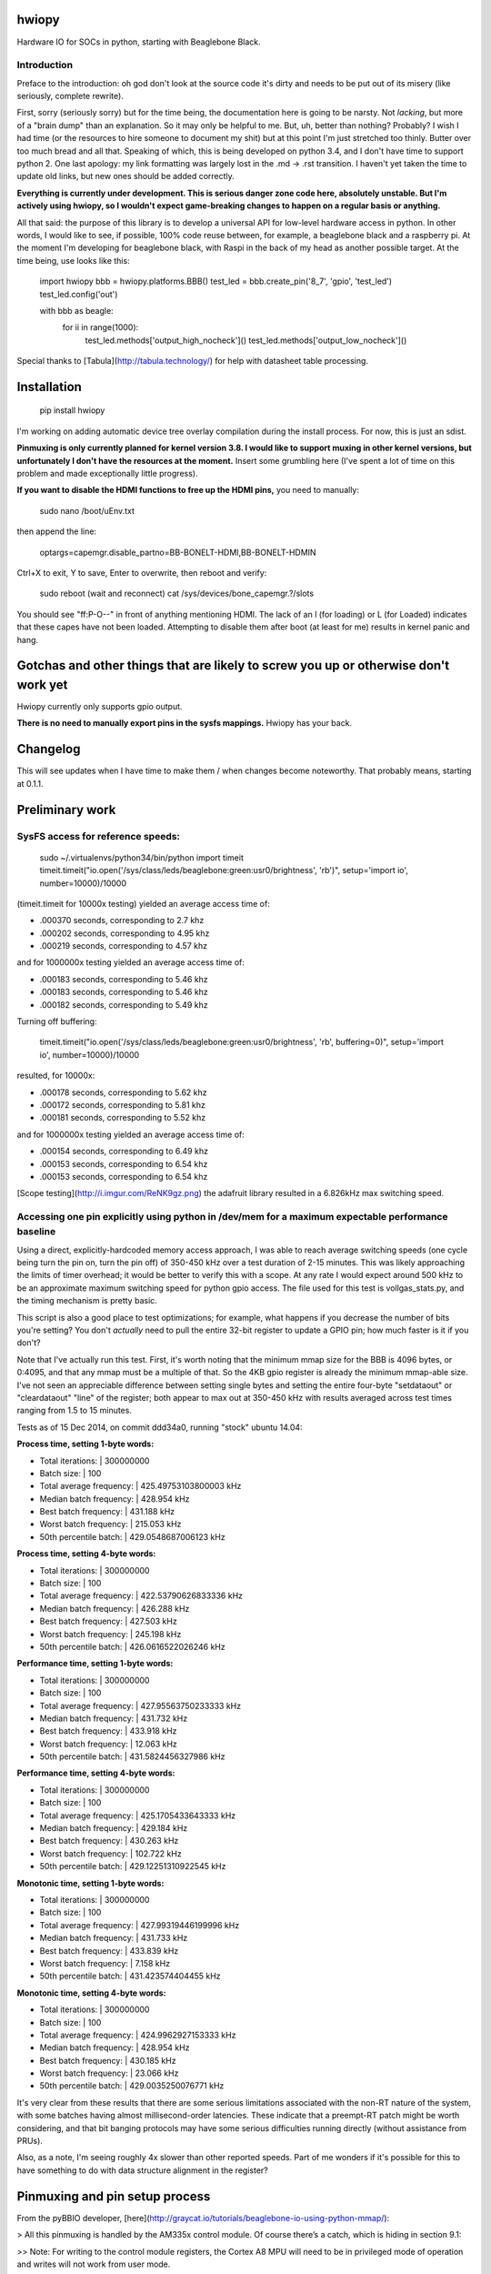hwiopy
======

Hardware IO for SOCs in python, starting with Beaglebone Black.

Introduction
----------

Preface to the introduction: oh god don't look at the source code it's dirty and needs to be put out of its misery (like seriously, complete rewrite).

First, sorry (seriously sorry) but for the time being, the documentation here is going to be narsty. Not *lacking*, but more of a "brain dump" than an explanation. So it may only be helpful to me. But, uh, better than nothing? Probably? I wish I had time (or the resources to hire someone to document my shit) but at this point I'm just stretched too thinly. Butter over too much bread and all that. Speaking of which, this is being developed on python 3.4, and I don't have time to support python 2. One last apology: my link formatting was largely lost in the .md -> .rst transition. I haven't yet taken the time to update old links, but new ones should be added correctly.

**Everything is currently under development. This is serious danger zone code here, absolutely unstable. But I'm actively using hwiopy, so I wouldn't expect game-breaking changes to happen on a regular basis or anything.**

All that said: the purpose of this library is to develop a universal API for low-level hardware access in python. In other words, I would like to see, if possible, 100% code reuse between, for example, a beaglebone black and a raspberry pi. At the moment I'm developing for beaglebone black, with Raspi in the back of my head as another possible target. At the time being, use looks like this:

    import hwiopy
    bbb = hwiopy.platforms.BBB()
    test_led = bbb.create_pin('8_7', 'gpio', 'test_led')
    test_led.config('out')

    with bbb as beagle:
        for ii in range(1000):
            test_led.methods['output_high_nocheck']()
            test_led.methods['output_low_nocheck']()

Special thanks to [Tabula](http://tabula.technology/) for help with datasheet table processing.

Installation
===========

    pip install hwiopy

I'm working on adding automatic device tree overlay compilation during the install process. For now, this is just an sdist.

**Pinmuxing is only currently planned for kernel version 3.8. I would like to support muxing in other kernel versions, but unfortunately I don't have the resources at the moment.** Insert some grumbling here (I've spent a lot of time on this problem and made exceptionally little progress).

**If you want to disable the HDMI functions to free up the HDMI pins,** you need to manually:

    sudo nano /boot/uEnv.txt

then append the line:

    optargs=capemgr.disable_partno=BB-BONELT-HDMI,BB-BONELT-HDMIN

Ctrl+X to exit, Y to save, Enter to overwrite, then reboot and verify:

    sudo reboot
    (wait and reconnect)
    cat /sys/devices/bone_capemgr.?/slots

You should see "ff:P-O--" in front of anything mentioning HDMI. The lack of an l (for loading) or L (for Loaded) indicates that these capes have not been loaded. Attempting to disable them after boot (at least for me) results in kernel panic and hang.

Gotchas and other things that are likely to screw you up or otherwise don't work yet
============

Hwiopy currently only supports gpio output.

**There is no need to manually export pins in the sysfs mappings.** Hwiopy has your back.

Changelog
=======

This will see updates when I have time to make them / when changes become noteworthy. That probably means, starting at 0.1.1.


Preliminary work
=============

SysFS access for reference speeds:
--------------

    sudo ~/.virtualenvs/python34/bin/python
    import timeit
    timeit.timeit("io.open('/sys/class/leds/beaglebone:green:usr0/brightness', 'rb')", setup='import io', number=10000)/10000

(timeit.timeit for 10000x testing) yielded an average access time of:

* .000370 seconds, corresponding to 2.7 khz
* .000202 seconds, corresponding to 4.95 khz
* .000219 seconds, corresponding to 4.57 khz

and for 1000000x testing yielded an average access time of:

* .000183 seconds, corresponding to 5.46 khz
* .000183 seconds, corresponding to 5.46 khz
* .000182 seconds, corresponding to 5.49 khz

Turning off buffering:

    timeit.timeit("io.open('/sys/class/leds/beaglebone:green:usr0/brightness', 'rb', buffering=0)", setup='import io', number=10000)/10000

resulted, for 10000x:

* .000178 seconds, corresponding to 5.62 khz
* .000172 seconds, corresponding to 5.81 khz
* .000181 seconds, corresponding to 5.52 khz

and for 1000000x testing yielded an average access time of:

* .000154 seconds, corresponding to 6.49 khz
* .000153 seconds, corresponding to 6.54 khz
* .000153 seconds, corresponding to 6.54 khz

[Scope testing](http://i.imgur.com/ReNK9gz.png) the adafruit library resulted in a 6.826kHz max switching speed.

Accessing one pin explicitly using python in /dev/mem for a maximum expectable performance baseline
-----------------

Using a direct, explicitly-hardcoded memory access approach, I was able to reach average switching speeds (one cycle being turn the pin on, turn the pin off) of 350-450 kHz over a test duration of 2-15 minutes. This was likely approaching the limits of timer overhead; it would be better to verify this with a scope. At any rate I would expect around 500 kHz to be an approximate maximum switching speed for python gpio access. The file used for this test is vollgas_stats.py, and the timing mechanism is pretty basic.

This script is also a good place to test optimizations; for example, what happens if you decrease the number of bits you're setting? You don't *actually* need to pull the entire 32-bit register to update a GPIO pin; how much faster is it if you don't?

Note that I've actually run this test. First, it's worth noting that the minimum mmap size for the BBB is 4096 bytes, or 0:4095, and that any mmap must be a multiple of that. So the 4KB gpio register is already the minimum mmap-able size. I've not seen an appreciable difference between setting single bytes and setting the entire four-byte "setdataout" or "cleardataout" "line" of the register; both appear to max out at 350-450 kHz with results averaged across test times ranging from 1.5 to 15 minutes.

Tests as of 15 Dec 2014, on commit ddd34a0, running "stock" ubuntu 14.04:

**Process time, setting 1-byte words:**

+ Total iterations:         | 300000000
+ Batch size:               | 100
+ Total average frequency:  | 425.49753103800003 kHz
+ Median batch frequency:   | 428.954 kHz
+ Best batch frequency:     | 431.188 kHz
+ Worst batch frequency:    | 215.053 kHz
+ 50th percentile batch:    | 429.0548687006123 kHz

**Process time, setting 4-byte words:**

+ Total iterations:         | 300000000
+ Batch size:               | 100
+ Total average frequency:  | 422.53790626833336 kHz
+ Median batch frequency:   | 426.288 kHz
+ Best batch frequency:     | 427.503 kHz
+ Worst batch frequency:    | 245.198 kHz
+ 50th percentile batch:    | 426.0616522026246 kHz

**Performance time, setting 1-byte words:**

+ Total iterations:         | 300000000
+ Batch size:               | 100
+ Total average frequency:  | 427.95563750233333 kHz
+ Median batch frequency:   | 431.732 kHz
+ Best batch frequency:     | 433.918 kHz
+ Worst batch frequency:    | 12.063 kHz
+ 50th percentile batch:    | 431.5824456327986 kHz

**Performance time, setting 4-byte words:**

+ Total iterations:         | 300000000
+ Batch size:               | 100
+ Total average frequency:  | 425.1705433643333 kHz
+ Median batch frequency:   | 429.184 kHz
+ Best batch frequency:     | 430.263 kHz
+ Worst batch frequency:    | 102.722 kHz
+ 50th percentile batch:    | 429.12251310922545 kHz

**Monotonic time, setting 1-byte words:**

+ Total iterations:         | 300000000
+ Batch size:               | 100
+ Total average frequency:  | 427.99319446199996 kHz
+ Median batch frequency:   | 431.733 kHz
+ Best batch frequency:     | 433.839 kHz
+ Worst batch frequency:    | 7.158 kHz
+ 50th percentile batch:    | 431.423574404455 kHz

**Monotonic time, setting 4-byte words:**

+ Total iterations:         | 300000000
+ Batch size:               | 100
+ Total average frequency:  | 424.9962927153333 kHz
+ Median batch frequency:   | 428.954 kHz
+ Best batch frequency:     | 430.185 kHz
+ Worst batch frequency:    | 23.066 kHz
+ 50th percentile batch:    | 429.0035250076771 kHz

It's very clear from these results that there are some serious limitations associated with the non-RT nature of the system, with some batches having almost millisecond-order latencies. These indicate that a preempt-RT patch might be worth considering, and that bit banging protocols may have some serious difficulties running directly (without assistance from PRUs).

Also, as a note, I'm seeing roughly 4x slower than other reported speeds. Part of me wonders if it's possible for this to have something to do with data structure alignment in the register?

Pinmuxing and pin setup process
==================

From the pyBBIO developer, [here](http://graycat.io/tutorials/beaglebone-io-using-python-mmap/):

> All this pinmuxing is handled by the AM335x control module. Of course there’s a catch, which is hiding in section 9.1:

>> Note: For writing to the control module registers, the Cortex A8 MPU will need to be in privileged mode of operation and writes will not work from user mode.

> Luckily, thanks to the friendly BeableBone developers, there is a user-level workaround. There is a file for each external pin found in /sys/kernel/debug/omap_mux/. Writing to these files tells a driver to configure the pin multiplexers as desired. To find the proper file names is a bit of a pain, and requires one more document; the AM3359 datasheet, found here.

Unfortunately this solution has been eliminated in the 3.8 kernel, neceessitating the use of device tree overlays. It's also worth mentioning that PRUSS access requires modification of the device tree itself, not just an overlay.

Overlay generation:
----------------

Need to set up pip install, then generate overlays for every function and stuff.

Autoconfiguring library with metaclass? "lshw # gets quite a bit of information on everything about your CPU"

Should definitely reconfigure library with metaclasses. DeviceMeta would be particularly useful:

+ Register any user-defined devices in a dict
+ Provide singular API to hwiopy.Device instead of platform-specific device calls like hwiopy.platforms.BBB
+ Facilitate automagic detection of platform, thereby enabling singular API ^
+ Basically, distill the various platforms into a single Device class, so that code can be ported unmodified to different platforms.
+ Reduce platform-specific boilerplate

Table 9-57 has control module information for pinmuxing. Section 9.1 explains what the fuck is going on.

Scratchbook
===========

**You will take a significant performance hit if you try to access functions via the pin dictionary. Memoize them, then call that:**

    fastup = test_led.methods['output_high_nocheck']
    fastdown = test_led.methods['output_low_nocheck']

Could probably speed things up a bit more by using lambdas with default arguments and stuff.


Memory mapping
------------

The ARM cortex A8 TRM, BBB SRM, and a datasheet or two are in /doc. I realize that it's not necessarily the best practice to include those in the git repo, but the links to them online seem to have been a little less static than would otherwise be desirable, making them difficult to link to. I'd rather unambiguously and conveniently include them here. That said, the json files in the source code are likely to be more helpful.

By far the most tedious part about this has been bringing in the bitwise/bytewise description of the /dev/mem mapping. All of the information I've gathered has been put into json files: check them out if you're looking to do any other kind of access to the memory register, as it will save an enormous amount of time compared to the reference material. For any register that contains the string "_intchannel", the corresponding part of the register uses 1 bit per GPIO. So for example, on the gpio1 register, when you set output, bit 1 is gpio1-1, bit 2 is gpio1-2, bit 3 is gpio1-3, etc.

Planning committee / TODO
-------

Danger: this list is very out of date.

+ Whole damn package needs a rewrite at some point.
+ Restructure mapping systems:
    + Need to move maps into maps folder
    + Need to create a maps.py in maps folder
    + Need to restructure maps using ABCs so that arbitrary, non-included maps can be generated by users wishing to implement custom hardware
+ Automatic configuration and overlay creation during install
    + Is there a way to autodetect the hardware platform?
    + It would be nice to be able to say "with platform" instead of "with <platform>"
+ specify "plug" and have pins automatically declared 
    + ex: create SPI0 plug
    + include any possible onboard conflicts, like USB or HDMI
    + Should probably be implemented as a pinout generator class, that would also be useful as a way to generate layouts. If you're doing this with runtime code (instead of as a write-time code aid) it absolutely must be deterministic, or the configuration would be non-static and users would have to change their pinouts. Should there be a way to freeze the pinout?
+ subclass plugs (ex add more chip selects to SPI0)
+ check for overlap on "plugs" (ex: accidentally using SPI1 and HDMI)
+ print pinout method


Some links
-------

* [Python mmap for control on 3.2](http://www.alexanderhiam.com/tutorials/beaglebone-io-using-python-mmap/)
* [C mmap for control on 3.8](http://chiragnagpal.com/examples.html)
* [PyRUSS: Existing PRU library](http://hipstercircuits.com/pypruss-a-simple-pru-python-binding-for-beaglebone/)
* [PuBBIO: similar, for older kernel](https://github.com/alexanderhiam/PyBBIO)
* [Enable PWM on BeagleBone with Device Tree overlays](http://hipstercircuits.com/enable-pwm-on-beaglebone-with-device-tree-overlays/)
* [SysFS use reference](http://www.armhf.com/using-beaglebone-black-gpios/)
* [Muxing reference on stackoverflow](http://stackoverflow.com/questions/16872763/configuring-pins-mode-beaglebone)
* [Interrupts thru gpio](http://www.linux.com/learn/tutorials/765810-beaglebone-black-how-to-get-interrupts-through-linux-gpio)
* [Interesting C++ library](http://mkaczanowski.com/beaglebone-black-cpp-gpio-library-for-beginners/)
* [Derek Molloy youtube channel](https://www.youtube.com/user/DerekMolloyDCU/videos)

SPI links
------

* [Some quick SPI notes](https://github.com/notro/fbtft/wiki/BeagleBone-Black)
* [Getting SPI1 working with multiple CS (watch out for pin 42)](http://stackoverflow.com/questions/24078938/bbb-trouble-getting-second-spi-chip-select-with-device-tree)
* [Basic rundown on doing it with overlays](http://hipstercircuits.com/enable-spi-1-0-and-1-1-with-device-tre-overlays-on-beaglebone/)
* [Another howto](http://www.linux.com/learn/tutorials/746860-how-to-access-chips-over-the-spi-on-beaglebone-black)
* [On using GPIO as extra chip selects](https://groups.google.com/forum/#!topic/beagleboard/mMr0C5GNhRk)
* [Olimex post on multiple chipselects](https://www.olimex.com/forum/index.php?topic=2279.0)

PRU links
--------

* [beagleboard.org on PRUs](http://beagleboard.org/pru)
* [TI wiki of PRU projects](http://processors.wiki.ti.com/index.php/PRU_Projects)
* [Element14 blog on PRU use](http://www.element14.com/community/community/designcenter/single-board-computers/next-gen_beaglebone/blog/2013/05/22/bbb--working-with-the-pru-icssprussv2)
* [PyPRUSS](http://hipstercircuits.com/pypruss-one-library-to-rule-them-all/)
* [Generic HAL PRU stuff](https://github.com/cdsteinkuehler/linuxcnc/blob/MachineKit-ubc/src/hal/drivers/hal_pru_generic/pru_generic.p#L135)
* [libpruio](http://beagleboard.org/project/libpruio/)
